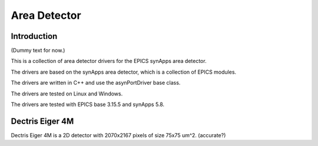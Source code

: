 Area Detector
============== 

.. raw:: html

    <div class="custom-buttons">
        <a href="../index.html" class="button">Access CXLS Docs</a>
        <a href="../../cxfel/index.html" class="button">Access CXFEL Docs</a>
    </div>

Introduction
------------

(Dummy text for now.)

This is a collection of area detector drivers for the EPICS synApps area detector. 

The drivers are based on the synApps area detector, which is a collection of EPICS modules.

The drivers are written in C++ and use the asynPortDriver base class.

The drivers are tested on Linux and Windows.

The drivers are tested with EPICS base 3.15.5 and synApps 5.8.


Dectris Eiger 4M 
-----------------

Dectris Eiger 4M is a 2D detector with 2070x2167 pixels of size 75x75 um^2. (accurate?)


